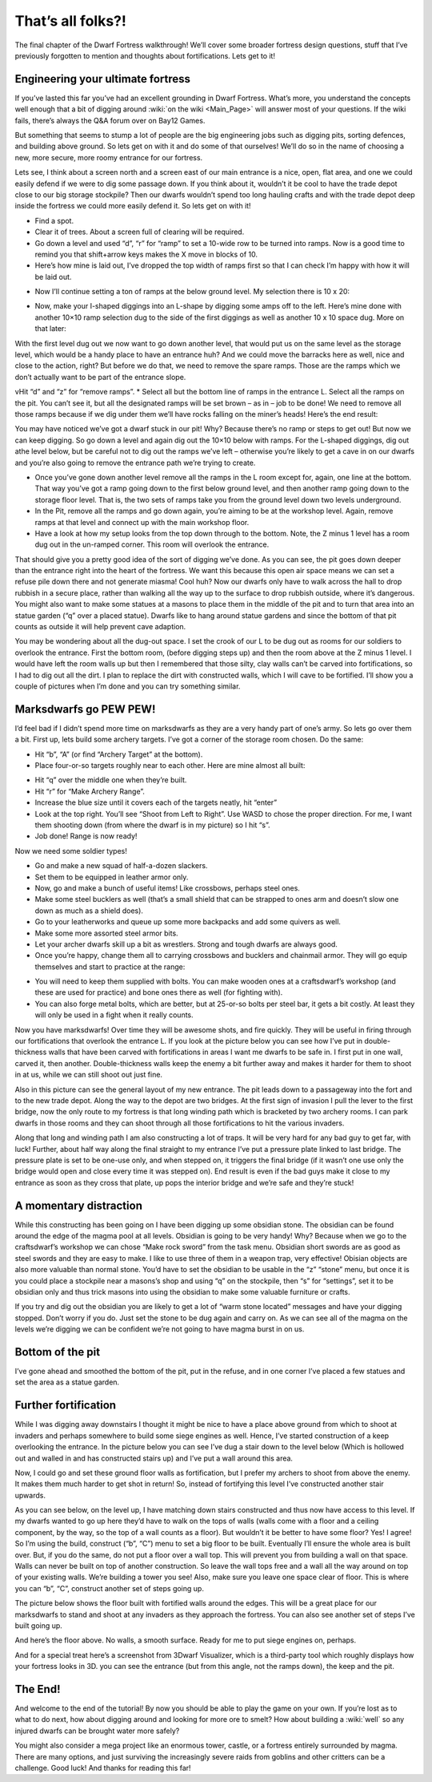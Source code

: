 ##################
That’s all folks?!
##################


The final chapter of the Dwarf Fortress walkthrough! We’ll cover some broader fortress design questions, stuff that I’ve previously forgotten to mention and thoughts about fortifications. Lets get to it!

Engineering your ultimate fortress
==================================
If you’ve lasted this far you’ve had an excellent grounding in Dwarf Fortress.  What’s more, you understand the concepts well enough that a bit of digging around :wiki:`on the wiki <Main_Page>` will answer most of your questions. If the wiki fails, there’s always the Q&A forum over on Bay12 Games.

But something that seems to stump a lot of people are the big engineering jobs such as digging pits, sorting defences, and building above ground. So lets get on with it and do some of that ourselves! We’ll do so in the name of choosing a new, more secure, more roomy entrance for our fortress.

Lets see, I think about a screen north and a screen east of our main entrance is a nice, open, flat area, and one we could easily defend if we were to dig some passage down. If you think about it, wouldn’t it be cool to have the trade depot close to our big storage stockpile? Then our dwarfs wouldn’t spend too long hauling crafts and with the trade depot deep inside the fortress we could more easily defend it.  So lets get on with it!

* Find a spot.
* Clear it of trees. About a screen full of clearing will be required.
* Go down a level and used “d”, “r” for “ramp” to set a 10-wide row to be turned into ramps. Now is a good time to remind you that shift+arrow keys makes the X move in blocks of 10.
* Here’s how mine is laid out, I’ve dropped the top width of ramps first so that I can check I’m happy with how it will be laid out.

.. image:: images/dftutorial9930.png
   :align: center

* Now I’ll continue setting a ton of ramps at the below ground level. My selection there is 10 x 20:

.. image:: images/dftutorial9931.png
   :align: center

* Now, make your I-shaped diggings into an L-shape by digging some amps off to the left. Here’s mine done with another 10×10 ramp selection dug to the side of the first diggings as well as another 10 x 10 space dug. More on that later:

.. image:: images/dftutorial9932.png
   :align: center

With the first level dug out we now want to go down another level, that would put us on the same level as the storage level, which would be a handy place to have an entrance huh? And we could move the barracks here as well, nice and close to the action, right? But before we do that, we need to remove the spare ramps. Those are the ramps which we don’t actually want to be part of the entrance slope.

vHit “d” and “z” for “remove ramps”.
* Select all but the bottom line of ramps in the entrance L. Select all the ramps on the pit. You can’t see it, but all the designated ramps will be set brown – as in – job to be done! We need to remove all those ramps because if we dig under them we’ll have rocks falling on the miner’s heads! Here’s the end result:

.. image:: images/dftutorial9933.png
   :align: center

You may have noticed we’ve got a dwarf stuck in our pit! Why? Because there’s no ramp or steps to get out! But now we can keep digging. So go down a level and again dig out the 10×10 below with ramps. For the L-shaped diggings, dig out athe level below, but be careful not to dig out the ramps we’ve left – otherwise you’re likely to get a cave in on our dwarfs and you’re also going to remove the entrance path we’re trying to create.

* Once you’ve gone down another level remove all the ramps in the L room except for, again, one line at the bottom. That way you’ve got a ramp going down to the first below ground level, and then another ramp going down to the storage floor level. That is, the two sets of ramps take you from the ground level down two levels underground.
* In the Pit, remove all the ramps and go down again, you’re aiming to be at the workshop level. Again, remove ramps at that level and connect up with the main workshop floor.
* Have a look at how my setup looks from the top down through to the bottom. Note, the Z minus 1 level has a room dug out in the un-ramped corner. This room will overlook the entrance.

.. image:: images/dftutorial9934.png
   :align: center

.. image:: images/dftutorial9935.png
   :align: center

.. image:: images/dftutorial9936.png
   :align: center

.. image:: images/dftutorial9937.png
   :align: center

That should give you a pretty good idea of the sort of digging we’ve done. As you can see, the pit goes down deeper than the entrance right into the heart of the fortress. We want this because this open air space means we can set a refuse pile down there and not generate miasma! Cool huh? Now our dwarfs only have to walk across the hall to drop rubbish in a secure place, rather than walking all the way up to the surface to drop rubbish outside, where it’s dangerous. You might also want to make some statues at a masons to place them in the middle of the pit and to turn that area into an statue garden (“q” over a placed statue). Dwarfs like to hang around statue gardens and since the bottom of that pit counts as outside it will help prevent cave adaption.

You may be wondering about all the dug-out space. I set the crook of our L to be dug out as rooms for our soldiers to overlook the entrance. First the bottom room, (before digging steps up) and then the room above at the Z minus 1 level. I would have left the room walls up but then I remembered that those silty, clay walls can’t be carved into fortifications, so I had to dig out all the dirt. I plan to replace the dirt with constructed walls, which I will cave to be fortified. I’ll show you a couple of pictures when I’m done and you can try something similar.

Marksdwarfs go PEW PEW!
=======================
I’d feel bad if I didn’t spend more time on marksdwarfs as they are a very handy part of one’s army. So lets go over them a bit. First up, lets build some archery targets. I’ve got a corner of the storage room chosen. Do the same:

* Hit “b”, “A” (or find “Archery Target” at the bottom).
* Place four-or-so targets roughly near to each other. Here are mine almost all built:

.. image:: images/dftutorial9938.png
   :align: center

* Hit “q” over the middle one when they’re built.
* Hit “r” for “Make Archery Range”.
* Increase the blue size until it covers each of the targets neatly, hit “enter”
* Look at the top right. You’ll see “Shoot from Left to Right”. Use WASD to chose the proper direction. For me, I want them shooting down (from where the dwarf is in my picture) so I hit “s”.
* Job done! Range is now ready!

Now we need some soldier types!

* Go and make a new squad of half-a-dozen slackers.
* Set them to be equipped in leather armor only.
* Now, go and make a bunch of useful items! Like crossbows, perhaps steel ones.
* Make some steel bucklers as well (that’s a small shield that can be strapped to ones arm and doesn’t slow one down as much as a shield does).
* Go to your leatherworks and queue up some more backpacks and add some quivers as well.
* Make some more assorted steel armor bits.
* Let your archer dwarfs skill up a bit as wrestlers. Strong and tough dwarfs are always good.
* Once you’re happy, change them all to carrying crossbows and bucklers and chainmail armor. They will go equip themselves and start to practice at the range:

.. image:: images/dftutorial9939.png
   :align: center

* You will need to keep them supplied with bolts. You can make wooden ones at a craftsdwarf’s workshop (and these are used for practice) and bone ones there as well (for fighting with).
* You can also forge metal bolts, which are better, but at 25-or-so bolts per steel bar, it gets a bit costly. At least they will only be used in a fight when it really counts.

Now you have marksdwarfs! Over time they will be awesome shots, and fire quickly. They will be useful in firing through our fortifications that overlook the entrance L. If you look at the picture below you can see how I’ve put in double-thickness walls that have been carved with fortifications in areas I want me dwarfs to be safe in. I first put in one wall, carved it, then another. Double-thickness walls keep the enemy a bit further away and makes it harder for them to shoot in at us, while we can still shoot out just fine.

.. image:: images/dftutorial9940.png
   :align: center

Also in this picture can see the general layout of my new entrance. The pit leads down to a passageway into the fort and to the new trade depot. Along the way to the depot are two bridges. At the first sign of invasion I pull the lever to the first bridge, now the only route to my fortress is that long winding path which is bracketed by two archery rooms. I can park dwarfs in those rooms and they can shoot through all those fortifications to hit the various invaders.

Along that long and winding path I am also constructing a lot of traps. It will be very hard for any bad guy to get far, with luck! Further, about half way along the final straight to my entrance I’ve put a pressure plate linked to last bridge. The pressure plate is set to be one-use only, and when stepped on, it triggers the final bridge (if it wasn’t one use only the bridge would open and close every time it was stepped on). End result is even if the bad guys make it close to my entrance as soon as they cross that plate, up pops the interior bridge and we’re safe and they’re stuck!

A momentary distraction
=======================
While this constructing has been going on I have been digging up some obsidian stone. The obsidian can be found around the edge of the magma pool at all levels. Obsidian is going to be very handy! Why? Because when we go to the craftsdwarf’s workshop we can chose “Make rock sword” from the task menu. Obsidian short swords are as good as steel swords and they are easy to make. I like to use three of them in a weapon trap, very effective! Obisian objects are also more valuable than normal stone. You’d have to set the obsidian to be usable in the “z” “stone” menu, but once it is you could place a stockpile near a masons’s shop and using “q” on the stockpile, then “s” for “settings”, set it to be obsidian only and thus trick masons into using the obsidian to make some valuable furniture or crafts.

If you try and dig out the obsidian you are likely to get a lot of “warm stone located” messages and have your digging stopped. Don’t worry if you do. Just set the stone to be dug again and carry on. As we can see all of the magma on the levels we’re digging we can be confident we’re not going to have magma burst in on us.

.. image:: images/dftutorial9941.png
   :align: center

Bottom of the pit
=================
I’ve gone ahead and smoothed the bottom of the pit, put in the refuse, and in one corner I’ve placed a few statues and set the area as a statue garden.

.. image:: images/dftutorial9942.png
   :align: center

Further fortification
=====================
While I was digging away downstairs I thought it might be nice to have a place above ground from which to shoot at invaders and perhaps somewhere to build some siege engines as well. Hence, I’ve started construction of a keep overlooking the entrance. In the picture below you can see I’ve dug a stair down to the level below (Which is hollowed out and walled in and has constructed stairs up) and I’ve put a wall around this area.

Now, I could go and set these ground floor walls as fortification, but I prefer my archers to shoot from above the enemy. It makes them much harder to get shot in return! So, instead of fortifying this level I’ve constructed another stair upwards.

.. image:: images/dftutorial9943.png
   :align: center

As you can see below, on the level up, I have matching down stairs constructed and thus now have access to this level. If my dwarfs wanted to go up here they’d have to walk on the tops of walls (walls come with a floor and a ceiling component, by the way, so the top of a wall counts as a floor). But wouldn’t it be better to have some floor? Yes! I agree! So I’m using the build, construct (“b”, “C”) menu to set a big floor to be built. Eventually I’ll ensure the whole area is built over. But, if you do the same, do not put a floor over a wall top. This will prevent you from building a wall on that space. Walls can never be built on top of another construction. So leave the wall tops free and a wall all the way around on top of your existing walls. We’re building a tower you see! Also, make sure you leave one space clear of floor. This is where you can “b”, “C”, construct another set of steps going up.

.. image:: images/dftutorial9944.png
   :align: center

The picture below shows the floor built with fortified walls around the edges. This will be a great place for our marksdwarfs to stand and shoot at any invaders as they approach the fortress. You can also see another set of steps I’ve built going up.

.. image:: images/dftutorial9945.png
   :align: center

And here’s the floor above. No walls, a smooth surface. Ready for me to put siege engines on, perhaps.

.. image:: images/dftutorial9946.png
   :align: center

And for a special treat here’s a screenshot from 3Dwarf Visualizer, which is a third-party tool which roughly displays how your fortress looks in 3D. you can see the entrance (but from this angle, not the ramps down), the keep and the pit.

.. image:: images/dftutorial9947.png
   :align: center

The End!
========
And welcome to the end of the tutorial! By now you should be able to play the game on your own. If you’re lost as to what to do next, how about digging around and looking for more ore to smelt? How about building a :wiki:`well` so any injured dwarfs can be brought water more safely?

You might also consider a mega project like an enormous tower, castle, or a fortress entirely surrounded by magma. There are many options, and just surviving the increasingly severe raids from goblins and other critters can be a challenge. Good luck! And thanks for reading this far!

